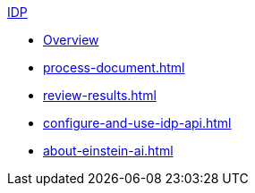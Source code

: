 .xref:index.adoc[IDP]
* xref:index.adoc[Overview]
* xref:process-document.adoc[]
* xref:review-results.adoc[]
* xref:configure-and-use-idp-api.adoc[]
* xref:about-einstein-ai.adoc[]